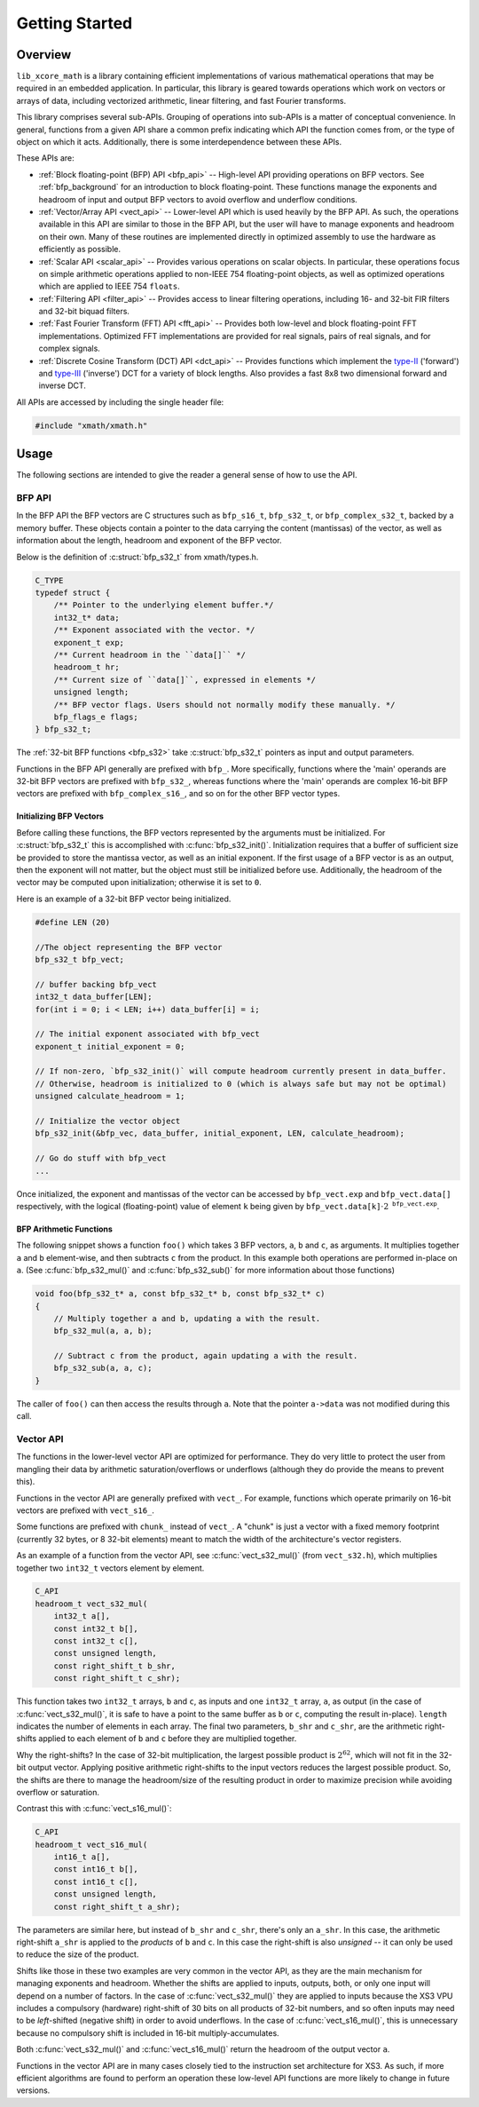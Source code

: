 .. _getting_started:

***************
Getting Started
***************

Overview
========

``lib_xcore_math`` is a library containing efficient implementations of various mathematical
operations that may be required in an embedded application.  In particular, this library is geared
towards operations which work on vectors or arrays of data, including vectorized arithmetic,
linear filtering, and fast Fourier transforms.

This library comprises several sub-APIs.  Grouping of operations into sub-APIs is a matter of
conceptual convenience.  In general, functions from a given API share a common prefix indicating
which API the function comes from, or the type of object on which it acts.  Additionally, there is
some interdependence between these APIs.

These APIs are:

* :ref:`Block floating-point (BFP) API <bfp_api>` -- High-level API providing operations on BFP
  vectors. See :ref:`bfp_background` for an introduction to block floating-point. These functions
  manage the exponents and headroom of input and output BFP vectors to avoid overflow and underflow
  conditions.

* :ref:`Vector/Array API <vect_api>` -- Lower-level API which is used heavily by the BFP API.
  As such, the operations available in this API are similar to those in the BFP API, but the user
  will have to manage exponents and headroom on their own. Many of these routines are implemented
  directly in optimized assembly to use the hardware as efficiently as possible.

* :ref:`Scalar API <scalar_api>` -- Provides various operations on scalar objects. In particular,
  these operations focus on simple arithmetic operations applied to non-IEEE 754 floating-point
  objects, as well as optimized operations which are applied to IEEE 754 ``floats``.

* :ref:`Filtering API <filter_api>` -- Provides access to linear filtering operations, including
  16- and 32-bit FIR filters and 32-bit biquad filters.

* :ref:`Fast Fourier Transform (FFT) API <fft_api>` -- Provides both low-level and block
  floating-point FFT implementations.  Optimized FFT implementations are provided for real signals,
  pairs of real signals, and for complex signals.

* :ref:`Discrete Cosine Transform (DCT) API <dct_api>` -- Provides functions which implement the
  `type-II <https://en.wikipedia.org/wiki/Discrete_cosine_transform#DCT-II>`_ ('forward') and
  `type-III <https://en.wikipedia.org/wiki/Discrete_cosine_transform#DCT-III>`_ ('inverse') DCT for
  a variety of block lengths. Also provides a fast 8x8 two dimensional forward and inverse DCT.


All APIs are accessed by including the single header file:

.. code-block:: c

    #include "xmath/xmath.h"

Usage
======

The following sections are intended to give the reader a general sense of how to use the API.

BFP API
-------

In the BFP API the BFP vectors are C structures such as ``bfp_s16_t``, ``bfp_s32_t``, or
``bfp_complex_s32_t``, backed by a memory buffer. These objects contain a pointer to the data
carrying the content (mantissas) of the vector, as well as information about the length, headroom
and exponent of the BFP vector.

Below is the definition of :c:struct:`bfp_s32_t` from xmath/types.h.

.. code-block:: c

    C_TYPE
    typedef struct {
        /** Pointer to the underlying element buffer.*/
        int32_t* data;
        /** Exponent associated with the vector. */
        exponent_t exp;
        /** Current headroom in the ``data[]`` */
        headroom_t hr;
        /** Current size of ``data[]``, expressed in elements */
        unsigned length;
        /** BFP vector flags. Users should not normally modify these manually. */
        bfp_flags_e flags;
    } bfp_s32_t;

The :ref:`32-bit BFP functions <bfp_s32>` take :c:struct:`bfp_s32_t` pointers as input and output
parameters.

Functions in the BFP API generally are prefixed with ``bfp_``. More specifically, functions where
the 'main' operands are 32-bit BFP vectors are prefixed with ``bfp_s32_``, whereas functions where
the 'main' operands are complex 16-bit BFP vectors are prefixed with ``bfp_complex_s16_``, and so
on for the other BFP vector types.

Initializing BFP Vectors
^^^^^^^^^^^^^^^^^^^^^^^^

Before calling these functions, the BFP vectors represented by the arguments must be initialized.
For :c:struct:`bfp_s32_t` this is accomplished with :c:func:`bfp_s32_init()`.  Initialization
requires that a buffer of sufficient size be provided to store the mantissa vector, as well as an
initial exponent. If the first usage of a BFP vector is as an output, then the exponent will not
matter, but the object must still be initialized before use.  Additionally, the headroom of the
vector may be computed upon initialization; otherwise it is set to ``0``.

Here is an example of a 32-bit BFP vector being initialized.

.. code-block:: c

    #define LEN (20)

    //The object representing the BFP vector
    bfp_s32_t bfp_vect;

    // buffer backing bfp_vect
    int32_t data_buffer[LEN];
    for(int i = 0; i < LEN; i++) data_buffer[i] = i;

    // The initial exponent associated with bfp_vect
    exponent_t initial_exponent = 0;

    // If non-zero, `bfp_s32_init()` will compute headroom currently present in data_buffer.
    // Otherwise, headroom is initialized to 0 (which is always safe but may not be optimal)
    unsigned calculate_headroom = 1;

    // Initialize the vector object
    bfp_s32_init(&bfp_vec, data_buffer, initial_exponent, LEN, calculate_headroom);

    // Go do stuff with bfp_vect
    ...


Once initialized, the exponent and mantissas of the vector can be accessed by ``bfp_vect.exp`` and
``bfp_vect.data[]`` respectively, with the logical (floating-point) value of element ``k`` being
given by :math:`\mathtt{bfp\_vect.data[k]}\cdot2^{\mathtt{bfp\_vect.exp}}`.

BFP Arithmetic Functions
^^^^^^^^^^^^^^^^^^^^^^^^

The following snippet shows a function ``foo()`` which takes 3 BFP vectors, ``a``, ``b`` and ``c``,
as arguments. It multiplies together ``a`` and ``b`` element-wise, and then subtracts ``c`` from the
product. In this example both operations are performed in-place on ``a``. (See
:c:func:`bfp_s32_mul()` and :c:func:`bfp_s32_sub()` for more information about those functions)

.. code-block:: c

    void foo(bfp_s32_t* a, const bfp_s32_t* b, const bfp_s32_t* c)
    {
        // Multiply together a and b, updating a with the result.
        bfp_s32_mul(a, a, b);

        // Subtract c from the product, again updating a with the result.
        bfp_s32_sub(a, a, c);
    }


The caller of ``foo()`` can then access the results through ``a``. Note that the pointer ``a->data``
was not modified during this call.

Vector API
----------

The functions in the lower-level vector API are optimized for performance. They do very little to
protect the user from mangling their data by arithmetic saturation/overflows or underflows (although
they do provide the means to prevent this).

Functions in the vector API are generally prefixed with ``vect_``. For example, functions which
operate primarily on 16-bit vectors are prefixed with ``vect_s16_``.

Some functions are prefixed with ``chunk_`` instead of ``vect_``.  A "chunk" is just a vector with a
fixed memory footprint (currently 32 bytes, or 8 32-bit elements) meant to match the width of the
architecture's vector registers.

As an example of a function from the vector API, see :c:func:`vect_s32_mul()` (from
``vect_s32.h``), which multiplies together two ``int32_t`` vectors element by element.

.. code-block:: c

    C_API
    headroom_t vect_s32_mul(
        int32_t a[],
        const int32_t b[],
        const int32_t c[],
        const unsigned length,
        const right_shift_t b_shr,
        const right_shift_t c_shr);

This function takes two ``int32_t`` arrays, ``b`` and ``c``, as inputs and one ``int32_t`` array,
``a``, as output (in the case of :c:func:`vect_s32_mul()`, it is safe to have ``a`` point to the
same buffer as ``b`` or ``c``, computing the result in-place). ``length`` indicates the number of
elements in each array. The final two parameters, ``b_shr`` and ``c_shr``, are the arithmetic
right-shifts applied to each element of ``b`` and ``c`` before they are multiplied together.

Why the right-shifts? In the case of 32-bit multiplication, the largest possible product is
:math:`2^{62}`, which will not fit in the 32-bit output vector. Applying positive arithmetic
right-shifts to the input vectors reduces the largest possible product. So, the shifts are there to
manage the headroom/size of the resulting product in order to maximize precision while avoiding
overflow or saturation.

Contrast this with :c:func:`vect_s16_mul()`:

.. code-block:: c

    C_API
    headroom_t vect_s16_mul(
        int16_t a[],
        const int16_t b[],
        const int16_t c[],
        const unsigned length,
        const right_shift_t a_shr);

The parameters are similar here, but instead of ``b_shr`` and ``c_shr``, there's only an ``a_shr``.
In this case, the arithmetic right-shift ``a_shr`` is applied to the *products* of ``b`` and ``c``.
In this case the right-shift is also *unsigned* -- it can only be used to reduce the size of the
product.

Shifts like those in these two examples are very common in the vector API, as they are the main
mechanism for managing exponents and headroom.  Whether the shifts are applied to inputs, outputs,
both, or only one input will depend on a number of factors.  In the case of :c:func:`vect_s32_mul()`
they are applied to inputs because the XS3 VPU includes a compulsory (hardware) right-shift of 30
bits on all products of 32-bit numbers, and so often inputs may need to be *left*-shifted (negative
shift) in order to avoid underflows.  In the case of :c:func:`vect_s16_mul()`, this is unnecessary
because no compulsory shift is included in 16-bit multiply-accumulates.

Both :c:func:`vect_s32_mul()` and :c:func:`vect_s16_mul()` return the headroom of the output
vector ``a``.

Functions in the vector API are in many cases closely tied to the instruction set architecture
for XS3. As such, if more efficient algorithms are found to perform an operation these low-level API
functions are more likely to change in future versions.
